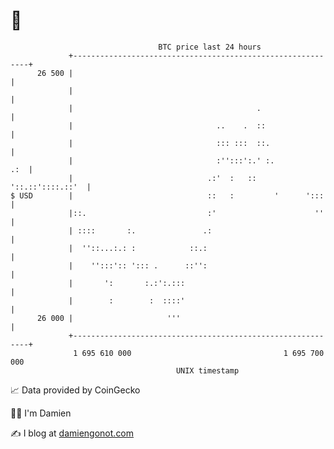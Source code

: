 * 👋

#+begin_example
                                    BTC price last 24 hours                    
                +------------------------------------------------------------+ 
         26 500 |                                                            | 
                |                                                            | 
                |                                         .                  | 
                |                                ..    .  ::                 | 
                |                                ::: :::  ::.                | 
                |                                :'':::':.' :.           .:  | 
                |                              .:'  :   ::  '::.::'::::.::'  | 
   $ USD        |                              ::   :         '      ':::    | 
                |::.                           :'                      ''    | 
                | ::::       :.               .:                             | 
                |  ''::...:.: :            ::.:                              | 
                |    '':::':: '::: .      ::'':                              | 
                |       ':       :.:':.:::                                   | 
                |        :        :  ::::'                                   | 
         26 000 |                     '''                                    | 
                +------------------------------------------------------------+ 
                 1 695 610 000                                  1 695 700 000  
                                        UNIX timestamp                         
#+end_example
📈 Data provided by CoinGecko

🧑‍💻 I'm Damien

✍️ I blog at [[https://www.damiengonot.com][damiengonot.com]]

